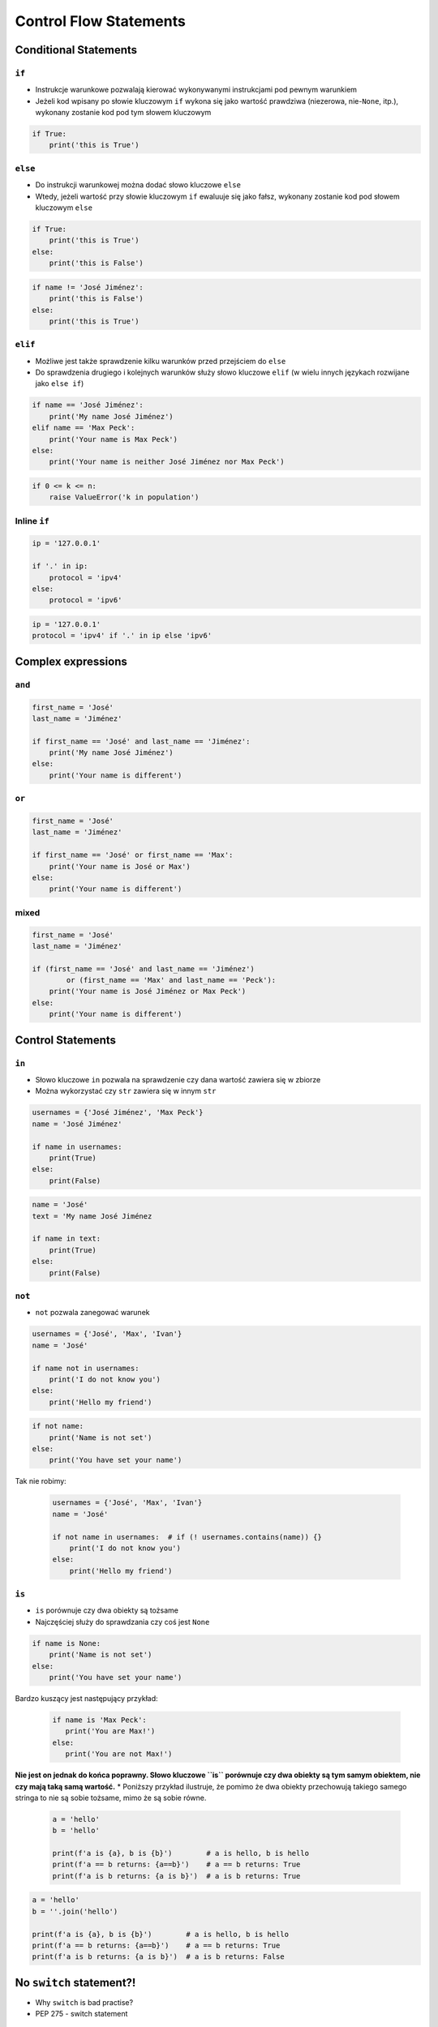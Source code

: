 .. _Control Flow Statements:

***********************
Control Flow Statements
***********************


Conditional Statements
======================

``if``
------
* Instrukcje warunkowe pozwalają kierować wykonywanymi instrukcjami pod pewnym warunkiem
* Jeżeli kod wpisany po słowie kluczowym ``if`` wykona się jako wartość prawdziwa (niezerowa, nie-``None``, itp.), wykonany zostanie kod pod tym słowem kluczowym

.. code-block:: python

    if True:
        print('this is True')


``else``
--------
* Do instrukcji warunkowej można dodać słowo kluczowe ``else``
* Wtedy, jeżeli wartość przy słowie kluczowym ``if`` ewaluuje się jako fałsz, wykonany zostanie kod pod słowem kluczowym ``else``

.. code-block:: python

    if True:
        print('this is True')
    else:
        print('this is False')


.. code-block:: python

    if name != 'José Jiménez':
        print('this is False')
    else:
        print('this is True')


``elif``
--------
* Możliwe jest także sprawdzenie kilku warunków przed przejściem do ``else``
* Do sprawdzenia drugiego i kolejnych warunków służy słowo kluczowe ``elif`` (w wielu innych językach rozwijane jako ``else if``)

.. code-block:: python

    if name == 'José Jiménez':
        print('My name José Jiménez')
    elif name == 'Max Peck':
        print('Your name is Max Peck')
    else:
        print('Your name is neither José Jiménez nor Max Peck')

.. code-block:: python

    if 0 <= k <= n:
        raise ValueError('k in population')

Inline ``if``
-------------
.. code-block:: python

    ip = '127.0.0.1'

    if '.' in ip:
        protocol = 'ipv4'
    else:
        protocol = 'ipv6'

.. code-block:: python

    ip = '127.0.0.1'
    protocol = 'ipv4' if '.' in ip else 'ipv6'

Complex expressions
===================

``and``
-------
.. code-block:: python

    first_name = 'José'
    last_name = 'Jiménez'

    if first_name == 'José' and last_name == 'Jiménez':
        print('My name José Jiménez')
    else:
        print('Your name is different')


``or``
------
.. code-block:: python

    first_name = 'José'
    last_name = 'Jiménez'

    if first_name == 'José' or first_name == 'Max':
        print('Your name is José or Max')
    else:
        print('Your name is different')


mixed
-----
.. code-block:: python

    first_name = 'José'
    last_name = 'Jiménez'

    if (first_name == 'José' and last_name == 'Jiménez')
            or (first_name == 'Max' and last_name == 'Peck'):
        print('Your name is José Jiménez or Max Peck')
    else:
        print('Your name is different')


Control Statements
==================

``in``
------
* Słowo kluczowe ``in`` pozwala na sprawdzenie czy dana wartość zawiera się w zbiorze
* Można wykorzystać czy ``str`` zawiera się w innym ``str``

.. code-block:: python

    usernames = {'José Jiménez', 'Max Peck'}
    name = 'José Jiménez'

    if name in usernames:
        print(True)
    else:
        print(False)

.. code-block:: python

    name = 'José'
    text = 'My name José Jiménez

    if name in text:
        print(True)
    else:
        print(False)

``not``
-------
* ``not`` pozwala zanegować warunek

.. code-block:: python

    usernames = {'José', 'Max', 'Ivan'}
    name = 'José'

    if name not in usernames:
        print('I do not know you')
    else:
        print('Hello my friend')

.. code-block:: python

    if not name:
        print('Name is not set')
    else:
        print('You have set your name')

Tak nie robimy:

    .. code-block:: python

        usernames = {'José', 'Max', 'Ivan'}
        name = 'José'

        if not name in usernames:  # if (! usernames.contains(name)) {}
            print('I do not know you')
        else:
            print('Hello my friend')

``is``
------
* ``is`` porównuje czy dwa obiekty są tożsame
* Najczęściej służy do sprawdzania czy coś jest ``None``

.. code-block:: python

    if name is None:
        print('Name is not set')
    else:
        print('You have set your name')

Bardzo kuszący jest następujący przykład:

 .. code-block:: python

     if name is 'Max Peck':
        print('You are Max!')
     else:
        print('You are not Max!')

**Nie jest on jednak do końca poprawny. Słowo kluczowe ``is`` porównuje czy dwa obiekty są tym samym obiektem, nie czy mają taką samą wartość.**
* Poniższy przykład ilustruje, że pomimo że dwa obiekty przechowują takiego samego stringa to nie są sobie tożsame, mimo że są sobie równe.

 .. code-block:: python

    a = 'hello'
    b = 'hello'

    print(f'a is {a}, b is {b}')        # a is hello, b is hello
    print(f'a == b returns: {a==b}')    # a == b returns: True
    print(f'a is b returns: {a is b}')  # a is b returns: True

.. code-block:: python

    a = 'hello'
    b = ''.join('hello')

    print(f'a is {a}, b is {b}')        # a is hello, b is hello
    print(f'a == b returns: {a==b}')    # a == b returns: True
    print(f'a is b returns: {a is b}')  # a is b returns: False


No ``switch`` statement?!
=========================
* Why ``switch`` is bad practise?
* PEP 275 - switch statement

.. code-block:: python

    if name == 'José Jiménez':
        print('My name José Jiménez')
    elif name == 'Ivan Ivanovic':
        print('Your name is Ivan Ivanovic')
    elif name == 'Max Peck':
        print('Your name is Max Peck')
    else:
         print('Your name is other')

.. code-block:: python

    switch = {
        'José Jiménez': 'My name José Jiménez',
        'Ivan Ivanovic': 'Your name is Ivan Ivanovic',
        'Max Peck': 'Your name is Max Peck',
    }

    switch['José Jiménez']
    # 'My name José Jiménez'

.. code-block:: python

    switch = {
        'José Jiménez': 'My name José Jiménez',
        'Ivan Ivanovic': 'Your name is Ivan Ivanovic',
        'Max Peck': 'Your name is Max Peck',
    }

    key = 'Paxi'
    switch.get(key, 'Your name is other')
    # 'Your name is other'

.. code-block:: python

    def switch(key):
        return {
            'José Jiménez': 'My name José Jiménez',
            'Ivan Ivanovic': 'Your name is Ivan Ivanovic',
            'Max Peck': 'Your name is Max Peck',
        }.get(key, 'Your name is other')

    switch('José Jiménez')  # 'My name José Jiménez'
    switch('Paxi')          # 'Your name is other'


Assignments
===========

Conditioning on user input
--------------------------
#. Napisz program, który poprosi użytkownika o wiek
#. Użytkownik będzie podawał tylko i wyłącznie ``int`` lub ``float``
#. Następnie sprawdzi pełnoletność i wyświetli informację czy osoba jest "dorosła" czy "niepełnoletnia".

:Założenia:
    * Nazwa pliku: ``control_input.py``
    * Szacunkowa długość kodu: około 6 linii
    * Maksymalny czas na zadanie: 5 min

:Co zadanie sprawdza?:
    * Wczytywanie ciągu znaków od użytkownika
    * Rzutowanie i konwersja typów
    * Instrukcje warunkowe
    * Sprawdzanie przypadków brzegowych (niekompatybilne argumenty)
    * Definiowanie zmiennych i stałych w programie
    * Magic Number

